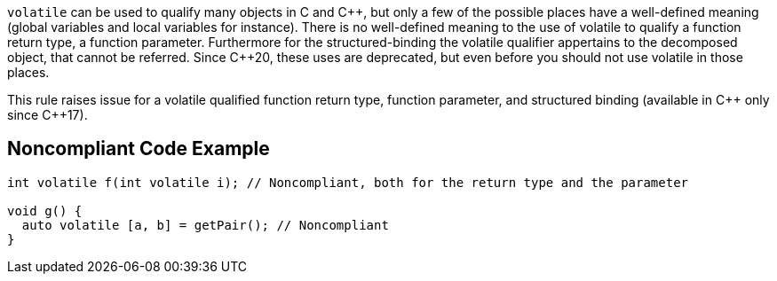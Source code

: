 ``++volatile++`` can be used to qualify many objects in C and {cpp}, but only a few of the possible places have a well-defined meaning (global variables and local variables for instance).
There is no well-defined meaning to the use of volatile to qualify a function return type, a function parameter. 
Furthermore for the structured-binding the volatile qualifier appertains to the decomposed object, that cannot be referred.
Since {cpp}20, these uses are deprecated, but even before you should not use volatile in those places.

This rule raises issue for a volatile qualified function return type, function parameter, and structured binding (available in {cpp} only since {cpp}17).

== Noncompliant Code Example

----
int volatile f(int volatile i); // Noncompliant, both for the return type and the parameter

void g() {
  auto volatile [a, b] = getPair(); // Noncompliant
}
----


